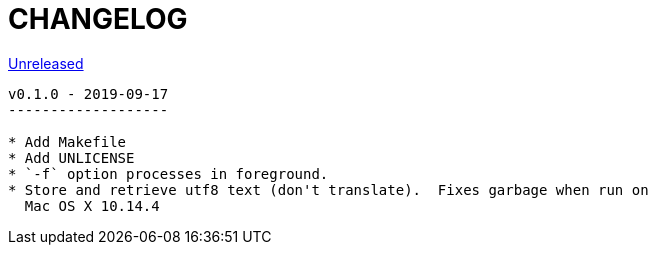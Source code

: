 CHANGELOG
=========

https://github.com/eraserhd/rep/compare/v0.1.0...v0.1.1[Unreleased]
-----------------------------------------------------------------


v0.1.0 - 2019-09-17
-------------------

* Add Makefile
* Add UNLICENSE
* `-f` option processes in foreground.
* Store and retrieve utf8 text (don't translate).  Fixes garbage when run on
  Mac OS X 10.14.4
